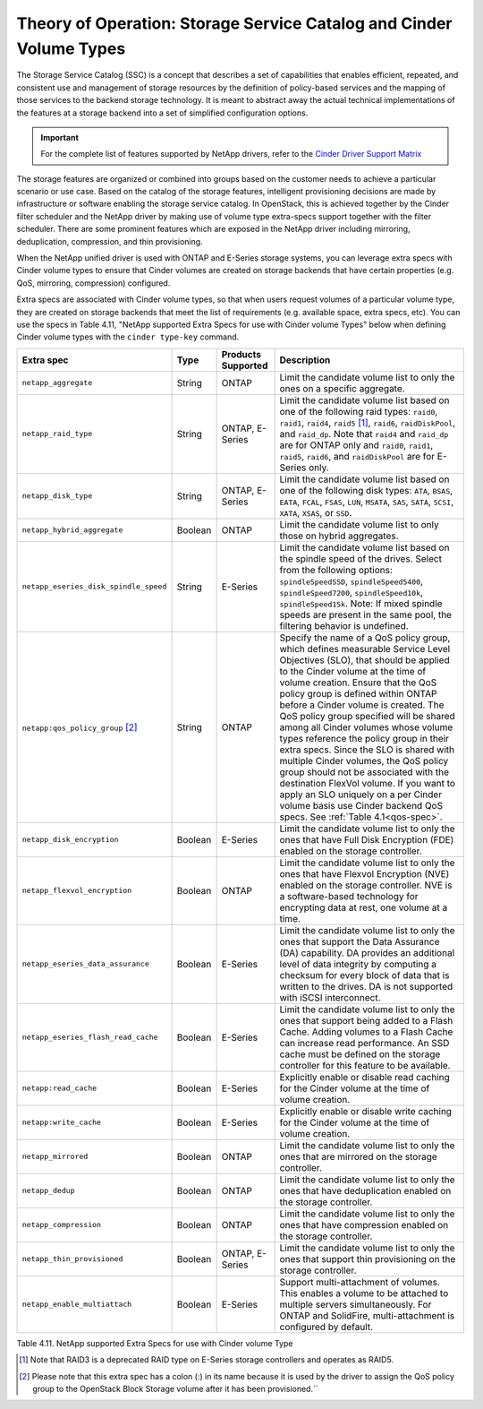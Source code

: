 Theory of Operation: Storage Service Catalog and Cinder Volume Types
====================================================================

The Storage Service Catalog (SSC) is a concept that describes a set of
capabilities that enables efficient, repeated, and consistent use and
management of storage resources by the definition of policy-based
services and the mapping of those services to the backend storage
technology. It is meant to abstract away the actual technical
implementations of the features at a storage backend into a set of
simplified configuration options.

.. important::

   For the complete list of features supported by NetApp drivers, refer
   to the
   `Cinder Driver Support Matrix <https://docs.openstack.org/cinder/rocky/reference/support-matrix.html>`_ 

The storage features are organized or combined into groups based on the
customer needs to achieve a particular scenario or use case. Based on
the catalog of the storage features, intelligent provisioning decisions
are made by infrastructure or software enabling the storage service
catalog. In OpenStack, this is achieved together by the Cinder filter
scheduler and the NetApp driver by making use of volume type extra-specs
support together with the filter scheduler. There are some prominent
features which are exposed in the NetApp driver including mirroring,
deduplication, compression, and thin provisioning.

When the NetApp unified driver is used with ONTAP and
E-Series storage systems, you can leverage extra specs with Cinder
volume types to ensure that Cinder volumes are created on storage
backends that have certain properties (e.g. QoS, mirroring, compression)
configured.

Extra specs are associated with Cinder volume types, so that when users
request volumes of a particular volume type, they are created on storage
backends that meet the list of requirements (e.g. available space, extra
specs, etc). You can use the specs in Table 4.11, "NetApp supported
Extra Specs for use with Cinder volume Types" below when defining Cinder
volume types with the ``cinder type-key`` command.

.. _table-4.11:

+-----------------------------------------+-----------+----------------------------------+----------------------------------------------------------------------------------------------------------------------------------------------------------------------------------------------------------------------------------------------------------------------------------------------------------------------------------------------------------------------------------------------------------------------------------------------------------------------------------------------------------------------------------------------------------------------------------------------------------------------------------------------------------------------------------------------------------------------------------------------+
| Extra spec                              | Type      | Products Supported               | Description                                                                                                                                                                                                                                                                                                                                                                                                                                                                                                                                                                                                                                                                                                                                  |
+=========================================+===========+==================================+==============================================================================================================================================================================================================================================================================================================================================================================================================================================================================================================================================================================================================================================================================================================================================+
| ``netapp_aggregate``                    | String    | ONTAP                            | Limit the candidate volume list to only the ones on a specific aggregate.                                                                                                                                                                                                                                                                                                                                                                                                                                                                                                                                                                                                                                                                    |
+-----------------------------------------+-----------+----------------------------------+----------------------------------------------------------------------------------------------------------------------------------------------------------------------------------------------------------------------------------------------------------------------------------------------------------------------------------------------------------------------------------------------------------------------------------------------------------------------------------------------------------------------------------------------------------------------------------------------------------------------------------------------------------------------------------------------------------------------------------------------+
| ``netapp_raid_type``                    | String    | ONTAP, E-Series                  | Limit the candidate volume list based on one of the following raid types: ``raid0``, ``raid1``, ``raid4``, ``raid5`` [1]_, ``raid6``, ``raidDiskPool``, and ``raid_dp``. Note that ``raid4`` and ``raid_dp`` are for ONTAP only and ``raid0``, ``raid1``, ``raid5``, ``raid6``, and ``raidDiskPool`` are for E-Series only.                                                                                                                                                                                                                                                                                                                                                                                                                  |
+-----------------------------------------+-----------+----------------------------------+----------------------------------------------------------------------------------------------------------------------------------------------------------------------------------------------------------------------------------------------------------------------------------------------------------------------------------------------------------------------------------------------------------------------------------------------------------------------------------------------------------------------------------------------------------------------------------------------------------------------------------------------------------------------------------------------------------------------------------------------+
| ``netapp_disk_type``                    | String    | ONTAP, E-Series                  | Limit the candidate volume list based on one of the following disk types: ``ATA``, ``BSAS``, ``EATA``, ``FCAL``, ``FSAS``, ``LUN``, ``MSATA``, ``SAS``, ``SATA``, ``SCSI``, ``XATA``, ``XSAS``, or ``SSD``.                                                                                                                                                                                                                                                                                                                                                                                                                                                                                                                                  |
+-----------------------------------------+-----------+----------------------------------+----------------------------------------------------------------------------------------------------------------------------------------------------------------------------------------------------------------------------------------------------------------------------------------------------------------------------------------------------------------------------------------------------------------------------------------------------------------------------------------------------------------------------------------------------------------------------------------------------------------------------------------------------------------------------------------------------------------------------------------------+
| ``netapp_hybrid_aggregate``             | Boolean   | ONTAP                            | Limit the candidate volume list to only those on hybrid aggregates.                                                                                                                                                                                                                                                                                                                                                                                                                                                                                                                                                                                                                                                                          |
+-----------------------------------------+-----------+----------------------------------+----------------------------------------------------------------------------------------------------------------------------------------------------------------------------------------------------------------------------------------------------------------------------------------------------------------------------------------------------------------------------------------------------------------------------------------------------------------------------------------------------------------------------------------------------------------------------------------------------------------------------------------------------------------------------------------------------------------------------------------------+
| ``netapp_eseries_disk_spindle_speed``   | String    | E-Series                         | Limit the candidate volume list based on the spindle speed of the drives. Select from the following options: ``spindleSpeedSSD``, ``spindleSpeed5400``, ``spindleSpeed7200``, ``spindleSpeed10k``, ``spindleSpeed15k``. Note: If mixed spindle speeds are present in the same pool, the filtering behavior is undefined.                                                                                                                                                                                                                                                                                                                                                                                                                     |
+-----------------------------------------+-----------+----------------------------------+----------------------------------------------------------------------------------------------------------------------------------------------------------------------------------------------------------------------------------------------------------------------------------------------------------------------------------------------------------------------------------------------------------------------------------------------------------------------------------------------------------------------------------------------------------------------------------------------------------------------------------------------------------------------------------------------------------------------------------------------+
| ``netapp:qos_policy_group`` [2]_        | String    | ONTAP                            | Specify the name of a QoS policy group, which defines measurable Service Level Objectives (SLO), that should be applied to the Cinder volume at the time of volume creation. Ensure that the QoS policy group is defined within ONTAP before a Cinder volume is created. The QoS policy group specified will be shared among all Cinder volumes whose volume types reference the policy group in their extra specs. Since the SLO is shared with multiple Cinder volumes, the QoS policy group should not be associated with the destination FlexVol volume. If you want to apply an SLO uniquely on a per Cinder volume basis use Cinder backend QoS specs. See :ref:`Table 4.1<qos-spec>`.                                                 |
+-----------------------------------------+-----------+----------------------------------+----------------------------------------------------------------------------------------------------------------------------------------------------------------------------------------------------------------------------------------------------------------------------------------------------------------------------------------------------------------------------------------------------------------------------------------------------------------------------------------------------------------------------------------------------------------------------------------------------------------------------------------------------------------------------------------------------------------------------------------------+
| ``netapp_disk_encryption``              | Boolean   | E-Series                         | Limit the candidate volume list to only the ones that have Full Disk Encryption (FDE) enabled on the storage controller.                                                                                                                                                                                                                                                                                                                                                                                                                                                                                                                                                                                                                     |
+-----------------------------------------+-----------+----------------------------------+----------------------------------------------------------------------------------------------------------------------------------------------------------------------------------------------------------------------------------------------------------------------------------------------------------------------------------------------------------------------------------------------------------------------------------------------------------------------------------------------------------------------------------------------------------------------------------------------------------------------------------------------------------------------------------------------------------------------------------------------+
| ``netapp_flexvol_encryption``           | Boolean   | ONTAP                            | Limit the candidate volume list to only the ones that have Flexvol Encryption (NVE) enabled on the storage controller. NVE is a software-based technology for encrypting data at rest, one volume at a time.                                                                                                                                                                                                                                                                                                                                                                                                                                                                                                                                 |
+-----------------------------------------+-----------+----------------------------------+----------------------------------------------------------------------------------------------------------------------------------------------------------------------------------------------------------------------------------------------------------------------------------------------------------------------------------------------------------------------------------------------------------------------------------------------------------------------------------------------------------------------------------------------------------------------------------------------------------------------------------------------------------------------------------------------------------------------------------------------+
| ``netapp_eseries_data_assurance``       | Boolean   | E-Series                         | Limit the candidate volume list to only the ones that support the Data Assurance (DA) capability. DA provides an additional level of data integrity by computing a checksum for every block of data that is written to the drives. DA is not supported with iSCSI interconnect.                                                                                                                                                                                                                                                                                                                                                                                                                                                              |
+-----------------------------------------+-----------+----------------------------------+----------------------------------------------------------------------------------------------------------------------------------------------------------------------------------------------------------------------------------------------------------------------------------------------------------------------------------------------------------------------------------------------------------------------------------------------------------------------------------------------------------------------------------------------------------------------------------------------------------------------------------------------------------------------------------------------------------------------------------------------+
| ``netapp_eseries_flash_read_cache``     | Boolean   | E-Series                         | Limit the candidate volume list to only the ones that support being added to a Flash Cache. Adding volumes to a Flash Cache can increase read performance. An SSD cache must be defined on the storage controller for this feature to be available.                                                                                                                                                                                                                                                                                                                                                                                                                                                                                          |
+-----------------------------------------+-----------+----------------------------------+----------------------------------------------------------------------------------------------------------------------------------------------------------------------------------------------------------------------------------------------------------------------------------------------------------------------------------------------------------------------------------------------------------------------------------------------------------------------------------------------------------------------------------------------------------------------------------------------------------------------------------------------------------------------------------------------------------------------------------------------+
| ``netapp:read_cache``                   | Boolean   | E-Series                         | Explicitly enable or disable read caching for the Cinder volume at the time of volume creation.                                                                                                                                                                                                                                                                                                                                                                                                                                                                                                                                                                                                                                              |
+-----------------------------------------+-----------+----------------------------------+----------------------------------------------------------------------------------------------------------------------------------------------------------------------------------------------------------------------------------------------------------------------------------------------------------------------------------------------------------------------------------------------------------------------------------------------------------------------------------------------------------------------------------------------------------------------------------------------------------------------------------------------------------------------------------------------------------------------------------------------+
| ``netapp:write_cache``                  | Boolean   | E-Series                         | Explicitly enable or disable write caching for the Cinder volume at the time of volume creation.                                                                                                                                                                                                                                                                                                                                                                                                                                                                                                                                                                                                                                             |
+-----------------------------------------+-----------+----------------------------------+----------------------------------------------------------------------------------------------------------------------------------------------------------------------------------------------------------------------------------------------------------------------------------------------------------------------------------------------------------------------------------------------------------------------------------------------------------------------------------------------------------------------------------------------------------------------------------------------------------------------------------------------------------------------------------------------------------------------------------------------+
| ``netapp_mirrored``                     | Boolean   | ONTAP                            | Limit the candidate volume list to only the ones that are mirrored on the storage controller.                                                                                                                                                                                                                                                                                                                                                                                                                                                                                                                                                                                                                                                |
+-----------------------------------------+-----------+----------------------------------+----------------------------------------------------------------------------------------------------------------------------------------------------------------------------------------------------------------------------------------------------------------------------------------------------------------------------------------------------------------------------------------------------------------------------------------------------------------------------------------------------------------------------------------------------------------------------------------------------------------------------------------------------------------------------------------------------------------------------------------------+
| ``netapp_dedup``                        | Boolean   | ONTAP                            | Limit the candidate volume list to only the ones that have deduplication enabled on the storage controller.                                                                                                                                                                                                                                                                                                                                                                                                                                                                                                                                                                                                                                  |
+-----------------------------------------+-----------+----------------------------------+----------------------------------------------------------------------------------------------------------------------------------------------------------------------------------------------------------------------------------------------------------------------------------------------------------------------------------------------------------------------------------------------------------------------------------------------------------------------------------------------------------------------------------------------------------------------------------------------------------------------------------------------------------------------------------------------------------------------------------------------+
| ``netapp_compression``                  | Boolean   | ONTAP                            | Limit the candidate volume list to only the ones that have compression enabled on the storage controller.                                                                                                                                                                                                                                                                                                                                                                                                                                                                                                                                                                                                                                    |
+-----------------------------------------+-----------+----------------------------------+----------------------------------------------------------------------------------------------------------------------------------------------------------------------------------------------------------------------------------------------------------------------------------------------------------------------------------------------------------------------------------------------------------------------------------------------------------------------------------------------------------------------------------------------------------------------------------------------------------------------------------------------------------------------------------------------------------------------------------------------+
| ``netapp_thin_provisioned``             | Boolean   | ONTAP, E-Series                  | Limit the candidate volume list to only the ones that support thin provisioning on the storage controller.                                                                                                                                                                                                                                                                                                                                                                                                                                                                                                                                                                                                                                   |
+-----------------------------------------+-----------+----------------------------------+----------------------------------------------------------------------------------------------------------------------------------------------------------------------------------------------------------------------------------------------------------------------------------------------------------------------------------------------------------------------------------------------------------------------------------------------------------------------------------------------------------------------------------------------------------------------------------------------------------------------------------------------------------------------------------------------------------------------------------------------+
| ``netapp_enable_multiattach``           | Boolean   | E-Series                         | Support multi-attachment of volumes. This enables a volume to be attached to multiple servers simultaneously. For ONTAP and SolidFire, multi-attachment is configured by default.                                                                                                                                                                                                                                                                                                                                                                                                                                                                                                                                                            |
+-----------------------------------------+-----------+----------------------------------+----------------------------------------------------------------------------------------------------------------------------------------------------------------------------------------------------------------------------------------------------------------------------------------------------------------------------------------------------------------------------------------------------------------------------------------------------------------------------------------------------------------------------------------------------------------------------------------------------------------------------------------------------------------------------------------------------------------------------------------------+

Table 4.11. NetApp supported Extra Specs for use with Cinder volume Type

.. [1]
   Note that RAID3 is a deprecated RAID type on E-Series storage controllers and operates as RAID5.

.. [2]
   Please note that this extra spec has a colon (:) in its name because it is used by the driver to assign the QoS policy group to the OpenStack Block Storage volume after it has been provisioned.``
